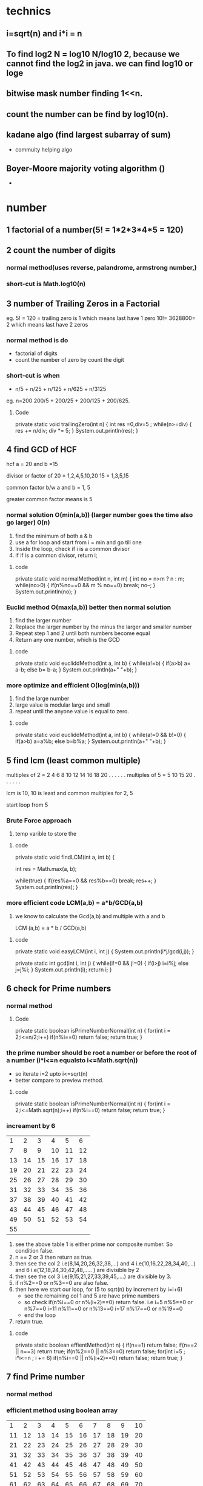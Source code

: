 * technics  
** i=sqrt(n) and i*i = n

** To find log2 N = log10 N/log10 2, because we cannot find the log2 in java. we can find log10 or loge

** bitwise mask number finding 1<<n.

** count the number can be find by log10(n).


** kadane algo (find largest subarray of sum)
   - commuity helping algo 
** Boyer-Moore majority voting algorithm ()
   - 

* number
** 1 factorial of a number(5! = 1*2*3*4*5 = 120)


** 2 count the number of digits
*** normal method(uses reverse, palandrome, armstrong number,) 
*** short-cut is Math.log10(n) 


** 3 number of Trailing Zeros in a Factorial
eg. 5! = 120 = trailing zero is 1 which means last have 1 zero
    10!= 3628800= 2 which means last have 2 zeros
*** normal method is do 
    - factorial of digits
    - count the number of zero by count the digit
*** short-cut is when 
    - n/5 + n/25 + n/125 + n/625 + n/3125
eg. n=200
 200/5 + 200/25 + 200/125 + 200/625.

**** Code
    private static void trailingZero(int n) {
		int res =0,div=5 ;
		while(n>=div)
		{
			res += n/div;
			div *= 5;
		}
		System.out.println(res);
	}
	

** 4 find GCD of HCF
 hcf a = 20 and b =15

divisor or factor of 20 = 1,2,4,5,10,20
                     15 = 1,3,5,15

common factor b/w a and b = 1, 5

greater common factor means is 5

*** normal solution O(min(a,b)) (larger number goes the time also go larger) 0(n)
 1) find the minimum of both a & b
 2) use a for loop and start from i = min and go till one
 3) Inside the loop, check if i is a common divisor
 4) If if is a common divisor, return i;

**** code 
private static void normalMethod(int n, int m) {
		int no = n>m ? n : m;
		while(no>0)
		{
			if(n%no==0 && m % no==0)
				break;
			no--;
		}
		System.out.println(no);
	}



*** Euclid method O(max(a,b)) better then normal solution
    1) find the larger number
    2) Replace the larger number by the minus the larger and smaller number
    3) Repeat step 1 and 2 until both numbers become equal
    4) Return any one number, which is the GCD
**** code
private static void eucliddMethod(int a, int b) 
{
	while(a!=b)
	{
		if(a>b)
			a= a-b;
		else
			b= b-a;
	}
	System.out.println(a+" "+b);
}


*** more optimize and efficient O(log(min(a,b)))
    1) find the large number
    2) large value is modular large and small
    3) repeat until the anyone value is equal to zero.

**** code 
private static void eucliddMethod(int a, int b) 
{
	while(a!=0 && b!=0)
	{
		if(a>b)
		      a=a%b;
		else
		      b=b%a;
	}
	System.out.println(a+" "+b);
}


** 5 find lcm (least common multiple)

multiples of 2 = 2 4 6 8 10 12 14 16 18 20 . . . . . .
multiples of 5 = 5 10 15 20 . . . . . . 

lcm is 10, 10 is least and common multiples for 2, 5

start loop from 5 
*** Brute Force approach
    1) temp varible to store the 

**** code 
private static void findLCM(int a, int b) {
		
		int res = Math.max(a, b);
		
		while(true)
		{
			if(res%a==0 && res%b==0)
				break;
			res++;
		}
			System.out.println(res);
	}
*** more efficient code LCM(a,b) = a*b/GCD(a,b)
    1) we know to calculate the Gcd(a,b) and multiple with a and b
       
       LCM (a,b) = a * b / GCD(a,b)

**** code
private static void easyLCM(int i, int j) {
	System.out.println(i*j/gcd(i,j));
}

private static int gcd(int i, int j) {
	while(i!=0 && j!=0)
	{
		if(i>j)
			i=i%j;
		else
			j=j%i;
	}
	System.out.println(i);
	return i;
}


** 6 check for Prime numbers 
*** normal method

**** Code
private static boolean isPrimeNumberNormal(int n) 
{
	for(int i = 2;i<=n/2;i++)
		if(n%i==0)
			return false;
		return true;
}

*** the prime number should be root a number or before the root of a number (i*i<=n equalsto i<=Math.sqrt(n))
    - so iterate i=2 upto i<=sqrt(n)
    - better compare to preview method.
**** code
private static boolean isPrimeNumberNormal(int n) 
{
	for(int i = 2;i<=Math.sqrt(n);i++)
		if(n%i==0)
			return false;
		return true;
}

*** increament by 6

|----+----+----+----+----+----|
|  1 |  2 |  3 |  4 |  5 |  6 |
|  7 |  8 |  9 | 10 | 11 | 12 |
| 13 | 14 | 15 | 16 | 17 | 18 |
| 19 | 20 | 21 | 22 | 23 | 24 |
| 25 | 26 | 27 | 28 | 29 | 30 |
| 31 | 32 | 33 | 34 | 35 | 36 |
| 37 | 38 | 39 | 40 | 41 | 42 |
| 43 | 44 | 45 | 46 | 47 | 48 |
| 49 | 50 | 51 | 52 | 53 | 54 |
| 55 |    |    |    |    |    |

1) see the above table 1 is either prime nor composite number. So condition false.
2) n == 2 or 3 then return as true.
3) then see the col 2 i.e(8,14,20,26,32,38,...) and 4 i.e(10,16,22,28,34,40,...) and 6 i.e(12,18,24,30,42,48,..... ) are divisible by 2
4) then see the col 3 i.e(9,15,21,27,33,39,45,....) are divisible by 3.
5) if n%2==0 or n%3==0 are also false.
6) then here we start our loop, for (5 to sqrt(n) by increment by i=i+6) 
   - see the remaining col 1 and 5 are have prime numbers
   - so check if(n%i==0 or n%(i+2)==0) return false. 
      i.e i=5  n%5==0 or n%7==0
          i=11 n%11==0 or n%13==0
	  i=17 n%17==0 or n%19==0
   - end the loop
7) return true.

**** code
private static boolean effientMethod(int n) 
{
	if(n==1)
		return false;
	if(n==2 || n==3)
		return true;
	if(n%2==0 || n%3==0)
		return false;
	for(int i=5 ; i*i<=n ; i += 6)
		if(n%i==0 || n%(i+2)==0)
			return false;
	return true;
}


** 7 find Prime number
*** normal method

*** efficient method using boolean array 

|  1 |  2 |  3 |  4 |  5 |  6 |  7 |  8 |  9 | 10 |
| 11 | 12 | 13 | 14 | 15 | 16 | 17 | 18 | 19 | 20 |
| 21 | 22 | 23 | 24 | 25 | 26 | 27 | 28 | 29 | 30 |
| 31 | 32 | 33 | 34 | 35 | 36 | 37 | 38 | 39 | 40 |
| 41 | 42 | 43 | 44 | 45 | 46 | 47 | 48 | 49 | 50 |
| 51 | 52 | 53 | 54 | 55 | 56 | 57 | 58 | 59 | 60 |
| 61 | 62 | 63 | 64 | 65 | 66 | 67 | 68 | 69 | 70 |

**** code
private static void booleanArraymethod(int n) 
{
	boolean[] prime = new boolean[n+1];
	for(int i=2 ; i<=n ;i++)
	{
		if(prime[i] == false)
		{
			for(int j=i*2 ; j<=n ; j=j+i)
			prime[j] = true;
		}
	}
	
	for(int i=2 ;i<=n; i++)
	{
		if(prime[i]==false)
			System.out.println(i);
	}
}


*** more optimiziation method of boolean array is 1st loop from i=2 to i*i <=n or i<= Math.sqrt(n)
n=100
| number | 1st unmarked multiple            |
|--------+----------------------------------|
|      2 | 4 (6,8,10,12,14,16)              |
|      3 | 9 (6 already present)            |
|      5 | 25 (10,15,20 present)            |
|      7 | 49 (14,21,28,35,42 present)      |
|     11 | 121(before 11 number are present |    

so 11 is greater then 100 which means within 10 iteration we find prime numbers
which means sqrt of 100.
**** code 
private static void booleanArraymethod(int n) 
{
	boolean[] prime = new boolean[n+1];
	for(int i=2 ; i*i<=n ;i++) //changes here i*i <=n
	{
		if(prime[i] == false)
		{
			for(int j=i*2 ; j<=n ; j=j+i)
				prime[j] = true;
		}
	}

	for(int i=2 ;i<=n; i++)
	{
		if(prime[i]==false)
			System.out.println(i);
	}
}




** 8 divisor of a number
   n=20 divisor of a number are (1,2,4,5,10,20)
*** brute force Approach
loop from i=2 to n
check divisor or not then print the value.

**** code
private static void logEfficent(int n) 
{
	for(int i=1; i*i<=n ;i++)
	{
		if(n%i==0)
		{
			System.out.print(i+" "+n/i+" ");
		}
	}
}

*** efficient Approach O(sqrt(n))

1) Divisors can be made into pairs
n=40
| a |  b |
|---+----|
| 1 | 40 |
| 2 | 20 |
| 4 | 10 |
| 5 |  8 |
|---+----|

2) First divisor in the pair of divisors will always appear before sqrt(n) 
   a * a <=n or a <= sqrt(n)

3) second divisor can be obtained from the first divisor by using b=n/a
   b=n/a;
4) avoid the same number can print in this case i.e 5 and 25/5. It print as 5 and 5 two times
give a condition for this situation.

**** code
private static void logEfficent(int n) 
{
	for(int i=1; i*i<=n ;i++)
	{
		if(n%i==0)
		{
			System.out.print(i+" ")
			if(i != n/i)
			   System.out.print(n/i+" ");
		}
	}
}

*** print in ascending order
 write two separate loops to print one half and drecrement the another half

**** code
private static void ascendingLogEff(int n) 
{
	int i=1;
	while(i*i<=n)
	{
		if(n%i==0)
			System.out.print(i+" ");
		i++;
	}
	while(i>0)
	{
		if(n%i==0 && n/i != i)
		System.out.print(n/i+" ");
		i--;
	}
}


** 9 Prime factors of a number
*n=40*
 2*2*2*5 = 40

factor or divisor of 40 are 2,4,5,8,10,20
prime number in the factor is 2,5 

use 2*2*2*5 we get 40

*n=27*
factor or divisor of 27 are 3,9
prime number in the factor is 3 

use 3*3*3 we get 27

*do fair of this combinations*
*1st observation*
we are only going to get a single combination of prime factors
eg.

1 * 40 = 40 leave it
2 * 20 = 40 we can writen as 2*2*10 then 2*2*2*5
4 * 10 = 40 we can writen as 2*2*10 then 2*2*2*5
5 *  8 = 40 we can writen as 5*2*4  then 2*2*2*5

we got the observation.

*2nd observation*
we have  if it is prime number
*** it is not efficent for prime number
1) 1st loop for factor and 2nd loop for more than 1 times the number is divisor.
 
**** code
~
private static void simplePrimeFactor(int n) 
{
	int i=2;
	while(n>1) 
	{
		while(n%i==0)
		{
			System.out.print(i+" "+ n/i +"\n");
			n=n/i;
		}
	i++;
	}
}
~

*** used in prime number also
1) we know that the loop to find the prime number is sqrt(n) times
2) then we if (n>1) it much be prime number, so print n.

**** code
~
private static void simplePrimeFactor(int n) {
	int i=2;
	while(i*i<=n) 
	{
		while(n%i==0)
		{
			System.out.print(i+" "+ n/i+"\n");
			n=n/i;
		}
	i++;
	}
	
	// if it is prime number, n will greater then 1
	if(n>1)
		System.out.print(n);
}
~


* TODO [#9][#10][#11] bit Manipulation
  - Bit manipulation
  - Bitwise opertion
** >> (signed rightshift or arithmetic rightshift) fullers are depends on MSD  
5 >> 1
5            - 00000101
1 time shift - 00000010

it become 2

-5 >> 1
normal bits in  5 - 00000101

complement of 5   - 11111010 
2's complement    = 11111010
add one           =        1 +
=============================
                  = 11111011
1's complement or binary of -5 = 11111011 

*-5>>1*
-5      = 11111011
-5 >> 1 = (MSB)1111101 
(MSB) = 1
-5 >> 1 = 11111101

11111101
       1 -
========
11111100
then flip the bits = 00000011 = 3
change to digit = -3 

*ans for -5>>1 = -3*

How to change the -5 bit
1) take 1's compliment 
2) then do the shifting operation (MSD) is important 
3) after shifting result is -1 we get a result.
4) take complement, then we get the result.


** >>> (logical or unsigned rightshift) 0 is used for fillers


** ~ 

n = 2

binary of 2 = 00000010
         -1 =       -1
-----------------------


 


** 1) switch on / off the ith bit
switch on  - OR
switch off - compliment and And
*** switch on (OR)
eg. n = 00100100 i=3th switch on
| position                | 7 | 6 | 5 | 4 | 3 | 2 | 1 | 0 |
| binary number           | 0 | 0 | 1 | 0 | 0 | 1 | 0 | 0 |
| mask                    | 0 | 0 | 0 | 0 | 1 | 0 | 0 | 0 |
| binary no OR mask       | 0 | 0 | 1 | 0 | 1 | 1 | 0 | 0 |

mask is a leftshift a value up to ith time of 1. 
eg, i=3 , mask = 1 << i; // it become 0000 1000
make the bit 0010 0100 OR make. It becomes 0010 1100

**** code
~
void switchON(int n,int m)
{
   int mask = 1 << m;
   System.out.println(n OR m);
}
~


*** Switch off (compliment of mask and do AND operator)
eg. n = 0010 0100 , i=5
| position            | 7 | 6 | 5 | 4 | 3 | 2 | 1 | 0 |
| binary number       | 0 | 0 | 1 | 0 | 0 | 1 | 0 | 0 |
| mask                | 1 | 1 | 0 | 1 | 1 | 1 | 1 | 1 |
| binary no. AND mask | 0 | 0 | 0 | 0 | 0 | 1 | 0 | 0 |

Here the mask is ~(compliment of mask 1 << i) 


**** CODE
~
VOID SWITCHON(INT N,INT M)
{
   INT MASK = 1 << M;
   SYSTEM.OUT.PRINTLN(N OR M);
}
~


*** Toggle (flipping the bit)

n = 0010 0100, i= 5
| position                 | 7 | 6 | 5 | 4 | 3 | 2 | 1 | 0 |
| binary number            | 0 | 0 | 1 | 0 | 0 | 1 | 0 | 0 |
| mask                     | 0 | 0 | 1 | 0 | 0 | 0 | 0 | 0 |
| binary no. ^(EX-OR) mask | 0 | 0 | 0 | 0 | 0 | 1 | 0 | 0 |

mask is i =5, so 1 << i;
n ^ mask;

**** code
~
void Toggle(int n,int m)
{
   int mask = 1 << m;
   System.out.println(n EX-OR^ m);
}
~
*** check ON or OFF operation (given ith number is on / off with the given n)

n = 0010 0100, i= 5
| position           | 7 | 6 | 5 | 4 | 3 | 2 | 1 | 0 |
| binary number      | 0 | 0 | 1 | 0 | 0 | 1 | 0 | 0 |
| mask               | 0 | 0 | 1 | 0 | 0 | 0 | 0 | 0 |
| binary no. &  mask | 0 | 0 | 1 | 0 | 0 | 0 | 0 | 0 |

mask is i =5, so 1 << i;
n & mask;

**** code
~
void Toggle(int n,int m)
{
   int mask = 1 << m;
   if((n&mask)==0)
     System.out.println("OFF");
   else
    System.out.println("ON");
}
~


** 2) position of Right Most set bit 
n= 10 => 0000 1010 
set bit means value is 1.

| n   | 0 | 0 | 0 | 0 | 1 | 0 | 1 | 0 |
| pos | 8 | 7 | 6 | 5 | 4 | 3 | 2 | 1 |

2 is the right most set bit, which means 2nd position first set bit is present.
so answer is 2.

*** brute force approch 0(logn)
1) n is assign as String.
2) loop from last-1 to 0
   1) if(charAt(i) == '1')
      return i+1;

**** code


*** using mask 0(log n)
shift the 1 one by one until we get the set bit in given number.


**** code
~
private static void firstSetBit(int n) 
{
	int m = 1, pos =1;
	if(n==0)
		System.out.println(0);
	while((n & m) == 0)
	{
		m = m<<1;
		pos++;
	}
	System.out.println(pos);
}
~

*** optimize code 0(1)
find the mask set is the task
*Algorithm *
1) given a value of n, create a mask (i.e m = (n & (n-1)))
| n               | 0 | 0 | 1 | 0 | 1 | 0 | 0 | 0 |
| n-1             | 0 | 0 | 1 | 0 | 0 | 1 | 1 | 1 |
| mask= n & (n-1) | 0 | 0 | 1 | 0 | 0 | 0 | 0 | 0 |
*we can trap the sit bit*

2) perform XOR(^) between n and m and reassign it to n.

n = 40

| n        | 0 | 0 | 1 | 0 | 1 | 0 | 0 | 0 |
| mask     | 0 | 0 | 1 | 0 | 0 | 0 | 0 | 0 |
| n ^ mask | 0 | 0 | 0 | 0 | 1 | 0 | 0 | 0 |

3) The updated value of n will have only one bit set, which will be the right most set bit.
(n^mask) is the value. But we need position.

4) formula pos = log10 (n^mask)/ log10 2, we give the position.

**** code
~
private static void maskFindAlgo(int n) {
	// find mask value
	int mask = n & (n-1);
	System.out.println(mask);
	System.out.println(n ^ mask);// here we got int value of 1000

	/*change the value to position*/
	System.out.println((int)(Math.log10(n^mask)/ Math.log10(2))+1);
		
	}
~


** 3) count set bits in a numbers
   n=43
binary n = 0 0 1 0 1 0 1 0
count 
*** brute force approach in string 0(logN)

*** kernighan's Algorithm loop 0(logN)

1) n AND n-1, we can get the right most set bit becomes unset

| n       | 0 | 0 | 1 | 0 | 1 | 0 | 1 | 0 |
| n-1     | 0 | 0 | 1 | 0 | 1 | 0 | 0 | 1 |
| n & n-1 | 0 | 0 | 1 | 0 | 1 | 0 | 0 | 0 |

2) All the bits to the left remains unchanged. After changes(2nd) position 
3) All the bits to the right becomes zero(0) . Before changes(2nd) position

| n =42          | 0 | 0 | 1 | 0 | 1 | 0 | 1 | 0 | 1 |
| n-1=41         | 0 | 0 | 1 | 0 | 1 | 0 | 0 | 1 |   |
|----------------+---+---+---+---+---+---+---+---+---|
| n =  n^n-1=40  | 0 | 0 | 1 | 0 | 1 | 0 | 0 | 0 | 1 |
| n-1 =39        | 0 | 0 | 1 | 0 | 0 | 1 | 1 | 1 |   |
|----------------+---+---+---+---+---+---+---+---+---|
| n = n^n-1 = 32 | 0 | 0 | 1 | 0 | 0 | 0 | 0 | 0 | 1 |
| n-1 =31        | 0 | 0 | 0 | 1 | 1 | 1 | 1 | 1 |   |
|----------------+---+---+---+---+---+---+---+---+---|
| n= n^n-1       | 0 | 0 | 0 | 0 | 0 | 0 | 0 | 0 |   |

stop if n=0 and count =3;
 
**** code
~
private static void countNoSetBit(int n) 
{
	int c=0;
	while(n!=0)
	{
		n &= n-1;
		c++;
	}
	System.out.println(c);
}
~


** 4) a number is a power of 2

|-----+---------------+-------------|
|   N | Exponent form | Binary form |
|-----+---------------+-------------|
|   1 |           2^0 | 0000 0001   |
|   2 |           2^1 | 0000 0010   |
|   4 |           2^2 | 0000 0100   |
|   8 |           2^3 | 0000 1000   |
|  16 |           2^4 | 0001 0000   |
|  32 |           2^5 | 0010 0000   |
|  64 |           2^6 | 0100 0000   |
| 128 |           2^7 | 1000 0000   |
|-----+---------------+-------------|

(n & (n-1))==0 is true.


** 5) Lonely Integer 
Given an array of integer, where all elements but one occur twice. Find the unique element.

example :
a = [1,2,3,4,3,2,1]
the unique is 4.

*** brute force O(N logN) 
1) sort the array
2) then the near value is not equal to value+1 then print and break, upto n-2
3) if loop is end then print n-1.

**** code
~
private static void lonelyInteger(int[] arr) 
{
	Arrays.sort(arr);
	System.out.println(Arrays.toString(arr));
	int i=0,n=arr.length;
	while(i<n-1)
	{
		if(arr[i] != arr[i+1])
		{
			System.out.println(arr[i]);
			return;
		}
		i +=2;
	}
	System.out.println(arr[i-1]);
}
~

*** using set

*** using EX-OR operator all number of the array the one unique number can be find 
xor between two number is 0(zero)

eg. 4^4^5 = 5

**** code 
~
private static void exorOperatorMethod(int[] arr) {
	int temp = arr[0];
	for(int i = 1 ; i<arr.length ; i++)
	{
		temp ^= arr[i]; 
	}
	System.out.println(temp);
}
~



** 6) length of the longest consecutive 1's in the binary representation of number
*n =101*
                        7 6 5 4 3 2 1 0
binary representation - 0 1 1 0 0 1 0 1
consective 1's are 2, because position 6,5 are consecutive.

*n=73*
                        7 6 5 4 3 2 1 0
binary representation - 0 1 0 0 1 0 0 1
consective 1's are 0, because of no consective 1's are their.


1) check n & n<<1  
if we perform n&(n<<1) and if the there was any consecutive 1's, then we will get a non zero number.

*n=101*
| n=101    | 0 | 1 | 1 | 0 | 0 | 1 | 0 | 1 |
| n<<1     | 1 | 1 | 0 | 0 | 1 | 0 | 1 | 0 |
| n & n<<1 | 0 | 1 | 0 | 0 | 0 | 0 | 0 | 0 |

n & n<<1 is not equal to zero

*n=73*
| n=73     | 0 | 1 | 0 | 0 | 1 | 0 | 0 | 1 |
| n<<1     | 1 | 0 | 0 | 1 | 0 | 0 | 1 | 0 |
| n & n<<1 | 0 | 0 | 0 | 0 | 0 | 0 | 0 | 0 |

n & n<<1 become zero.

2) update and loop upto n=0;

eg.
| n=110    | 0 | 1 | 1 | 0 | 0 | 1 | 0 | 1 |
| n<<1     | 1 | 1 | 0 | 0 | 1 | 0 | 1 | 0 |
| n & n<<1 | 0 | 1 | 0 | 0 | 0 | 0 | 0 | 0 |

*** code
~
private static void isConsective(int n) {
	int count=0;
	while(n!=0)
	{
		n=n & (n<<1);
		count++;
	}
	System.out.println(count);
}
~


** 7) swap all even and odd bits 
n =181
              7 6 5 4 3 2 1 0
binary of n = 1 0 1 1 0 1 0 1

*separate the bits*
           8 7 6 5 4 3 2 1
odd bit  = 1   1   0   0
even bit =   0   1   1   1

*swap the bits*
           8 7 6 5 4 3 2 1
odd bit  = 0   1   1   1
even bit =   1   1   0   0

*merge these bits*

new n = 01111010
n= 122


*** steps to imp 
1) separate the odd bit
   - can be done by n & 1010 1010 or (n & 0x AAAA AAAA) i.e 0xAAAAAAAAA is a hexa-decimel of 10101010
2) separate the even bit
   - can be done by n & 0101 0101 or (n & 0x5555 5555) i e 0x55555555 is the hexadecimal of 01010101
3) merge the odd and even bit by OR operator
   -  n & 0xAAAAAAAA OR n & 0x55555555.

**** code
~
int oddOrEven(n)
{
   return ((n & 0xAAAAAAAA) | (n & )x55555555));
}
~


** 8) count the number of trailing zero in a binary
we use the same logic of position of rigit most set bit qus(2)



** DONE 9) Reversing bits of an 32 bit integer variable

32 bit = 00000000 00000000 00000000 00000000

take the value of 8 bit two pointers
l = 1 and 1 <<l
f =   and f >> 1

res                      n=1
7 6 5 4 3 2 1 0          7 6 5 4 3 2 1 0   
0 0 0 0 0 0 0 0          0 0 0 0 0 0 0 1

1) shift the last bit to first pos
           7 6 5 4 3 2 1 0            
n        = 0 0 0 0 0 0 0 1
1<<f     = 1 0 0 0 0 0 0 0  
n & 1<<f = 0 0 0 0 0 0 0 0

2) shift the first pos to last pos
           7 6 5 4 3 2 1 0
n        = 0 0 0 0 0 0 0 1
1<<l     = 0 0 0 0 0 0 0 1
n & 1<<l = 0 0 0 0 0 0 0 1

n & 1<<l is not zero so res += 1<<f;
      7 6 5 4 3 2 1 0
res = 1 0 0 0 0 0 0 0 

  
*** code 
~
public static void main(String[] args) 
{
	int n=1,f=31,l=0,res=0;
	System.out.println(Integer.toBinaryString(n));
	while(f>l) 
	{			
		if((n & (1<<f)) !=0) 
		{	
			res+=f;
		}
		if((n & 1<<l) !=0 ) 
		{			
			res +=(1<<f);
		}
		System.out.println(res+" "+(1<<f)+" "+(1<<l));
		f--;
		l++;
	}
}
~


** TODO  10) N-th palindromic binary representation
Note :
1) Consider the first number whose binary representation is palondromw as 1 instead of 0
      in binary 1 is palindrome so
2) Don't consider the leading the leading zeros, while considering the binary representation
   010 -
   
*Observation*
Don't consider any binary representation which has trailing and leading zeros, i.e the binary representation should start and end with one.

|  do | don't |
|   1 |   010 |
|  11 |       |
| 101 |       |

|------+---------------+--------+----------------+--------------------------------------|
| n-th | Binary number | Length | Combintaion    |                                      |
|------+---------------+--------+----------------+--------------------------------------|
|    1 | 1             |      1 | aa          1  | 2^0                                  |
|------+---------------+--------+----------------+--------------------------------------|
|    2 | 11            |      2 | aba         1  | 2^0 b is the 1 combination           |
|------+---------------+--------+----------------+--------------------------------------|
|    3 | 101           |      3 | a-b-a       2  | 2^1 2 COMBINATIONS 1 BIT CAN CHANGE  |
|    4 | 111           |      3 |                | - 0 or 1 is said to be 2 combination |
|      |               |        |                |                                      |
|------+---------------+--------+----------------+--------------------------------------|
|    5 | 1001          |      4 | a-bb-a      2  | 2^1                                  |
|    6 | 1111          |      4 |                | - 0 or 1 is said to be 2 combination |
|      |               |        |                | - b are the 1 bit can change         |
|------+---------------+--------+----------------+--------------------------------------|
|    7 | 10001         |      5 | a-bcb-a     4  | 2^2 2 combination 2 bit can change   |
|    8 | 10101         |      5 |                | - 0 or 1 is said to be 2 combination |
|    9 | 11011         |      5 |                | - bc are the 2 bit can change        |
|   10 | 11111         |      5 |                |                                      |
|------+---------------+--------+----------------+--------------------------------------|
|   11 | 100001        |      6 | a-bccb-a    4  | 2^2                                  |
|   12 | 101101        |      6 |                | - 0 or 1 is said to be 2 combination |
|   13 | 110011        |      6 |                | - bc are the 2 bit can change        |
|   14 | 111111        |      6 |                |                                      |
|------+---------------+--------+----------------+--------------------------------------|
|   15 | 100 0 001     |      7 | a-bcdcb-a   8  | 2^3 2 combination 3 bit can change   |
|   16 | 100 1 001     |        |                | - 0 or 1 is said to be 2 combination |
|   17 | 101 0 101     |        |                | - bcd are the 3 bit can change       |
|   18 | 101 1 101     |        |                |                                      |
|   19 | 110 0 011     |        |                |                                      |
|   20 | 110 1 011     |        |                |                                      |
|   21 | 111 0 111     |        |                |                                      |
|   22 | 111 1 111     |        |                |                                      |
|------+---------------+--------+----------------+--------------------------------------|
|   23 | 1000 0001     |      8 | a-bcddcb-a   8 |                                      |
|   24 | 1001 1001     |        |                | - 0 or 1 is said to be 2 combination |
|   25 | 1011 1101     |        |                | - bcd are the 3 bit can change       |
|   26 | 1010 0101     |        |                |                                      |
|   27 | 1100 0011     |        |                |                                      |
|   28 | 1101 1011     |        |                |                                      |
|   29 | 1110 0111     |        |                |                                      |
|   30 | 1111 1111     |        |                |                                      |
|------+---------------+--------+----------------+--------------------------------------|

palindromic binary representation 
*Lets take 7*
look the *bcd column* on the table. It is a binary represetation of 0,1,2,3,4,5,6,7. 

|-----------|
| a bcd cba |
|-----------|
| 1 000 001 |
| 1 001 001 |
| 1 010 101 |
| 1 011 101 |
| 1 100 011 |
| 1 101 011 |
| 1 110 111 |
| 1 111 111 |
|-----------|

how to solve this 
n =21

first find the length of the n in binary form. l =7 
21 = 


** TODO 11) maximum and value of array 


* recursion
** basic 
a function calling itself

eg. 
void fun()
{
  .
  .
  .
  .
  fun();
}

stack segment is has store the fun(). Infinitily recursion is run, it become StackOverflowError and end the program
stack can auto-scrink and auto-extends.
program for stackOverFlowError:

class Main{

static void fun(int n)
{
  system.out.println(n);
  fun(n-1);
}

public static void main(String arg[])
{
   fun(3); //calling fun
}

}
------------------------------------------------
Output :
3 
2
1
0
-1
2
.
.
.
.
.
.
Exception stackOverFlowError
-------------------------------------------------

*To avoid stackOverFlowError, we want to terminate the program by return at a base condition*

// if n==0 is a base condition and return from the method.

Program :

class Main
{
static void fun(int n)
{
  if(n==0)
     return ;
  system.out.println(n);
  fun(n-1);
}

public static void main(String arg[])
{
   fun(3); //calling fun
}

}

Output :
3
2
1

Diagram of stack segment

1) call the stack start the main function.

| 1111111111111111111111111111111 |                  
|                                 |
|                                 |
|                                 |
|                                 |
|                                 |
|                                 |
|                                 |
|                                 |
|                                 |
| 2222222222222222222222222222222 |
| 2                             2 |
| 2            main()           2 |
| 2                             2 |
| 2222222222222222222222222222222 |
| 1111111111111111111111111111111 |

2) the fun is fetch on stack segment

| 1111111111111111111111111111111 |
|                                 |
|                                 |
|                                 |
|                                 |
|                                 |
| 2222222222222222222222222222222 |
| 2                             2 |
| 2           fun(3)            2 |
| 2                             2 |
| 2222222222222222222222222222222 |
|                                 |
| 2222222222222222222222222222222 |
| 2                             2 |
| 2           main()            2 |
| 2                             2 |
| 2222222222222222222222222222222 |
| 1111111111111111111111111111111 |

3) one by one the stack full by call the function of itself

| 1111111111111111111111111111111 |
| 2222222222222222222222222222222 |
| 2                             2 |
| 2          fun(0)contion      2 |----------> condition satisifies then the return and pop from the stack segment
| 2                             2 |
| 2222222222222222222222222222222 |
|                                 |
| 2222222222222222222222222222222 |
| 2                             2 |
| 2           fun(1)            2 |
| 2                             2 |
| 2222222222222222222222222222222 |
|                                 |
| 2222222222222222222222222222222 |
| 2                             2 |
| 2            fun(2)           2 |
| 2                             2 |
| 2222222222222222222222222222222 |
|                                 |
| 2222222222222222222222222222222 |
| 2                             2 |
| 2           fun(3)            2 |
| 2                             2 |
| 2222222222222222222222222222222 |
|                                 |
| 2222222222222222222222222222222 |
| 2                             2 |
| 2           main()            2 |
| 2                             2 |
| 2222222222222222222222222222222 |
| 1111111111111111111111111111111 |

4) the condition condition pop one by one downwards upto start.

*Application of Recursion*
1) Dynamic programming
2) Tree traversal
3) Divide and conquer Algorithms(binary search, merge sort, quick sort)


** print 1st N natural number (magic of recursion)

*** code
private static void forwardprint(int i) 
{
	if(i<1)
		return;
	forwardprint(i-1);
	System.out.print(i+" ");	
}

*** explaination 
after we do n to 0 but the result is store in forward 1 2 3 4 . . . . .

*After the function return then one by one execute the remaining code and go to preview fun*

function go first from 10 9 8 7 6 5 4 3 2 1. when fun(0) the next funtion is if condition satisified.

pop the fun(0), move to preview fun(1) and excute the system.out.print(n); => 1 
pop the fun(1), move to preview fun(2) and excute the system.out.print(n); => 2
pop the fun(2), move to preview fun(3) and excute the system.out.print(n); => 3  
pop the fun(3), move to preview fun(4) and excute the system.out.print(n); => 4 
pop the fun(4), move to preview fun(5) and excute the system.out.print(n); => 5 
pop the fun(5), move to preview fun(6) and excute the system.out.print(n); => 6
                         :
			 :
			 :
pop the fun(9), move to preview fun(1) and excute the system.out.print(n); => 10 
pop the fun(10), move to the main function.


** find factorial of a number using recursion  
5! = 5*4*3*2*1 =120

n! =n * (n-1)! 
5! = 5 * (5-1)! => n=4 in next function
4! = 4 * (4-1)! => n=3 in next function
3! = 3 * (3-1)! => n=2 in next function
2! = 2 * (2-1)! => n=1 in next function
1! = return 1;



*** stack seqment
push the function 
n=3
|----------+-----------+-----------+----------|
| main()   | 3*fact(2) | 2*fact(1) | return 1 |
|----------+-----------+-----------+----------|
| main()   | 3*fact(2) | 2*1       | pop (1)  |
|----------+-----------+-----------+----------|
| main()   | 3* 2      | pop (2)   | pop      |
|----------+-----------+-----------+----------|
| main() 6 | pop(6)    | pop       | pop      |
|----------+-----------+-----------+----------|

**** code


** Fibonacci series using recursion

Three rules of recursion
1) Can it be broken down to smaller problem
2) Are the result dependent on each other
3) Does it have a *base condition*

1 1 2 3 5 8 13 21 . . . . . . . .


dependecy is dependents of pre term and 

recursion relationship:

fibo(n) = fibo(n-1) + fibo(n-2)
eg
n=6 so = (5+4+3+2+1) + (4+3+2+1)
it can be recursion tree
*** Recursion tree
1) N=5 , tree top 5
                 5
2) move from left to right, which means fibo(n-1) then fibo(n-2)
             1)      5 (3+2)
             11)/ 3      \ 12) 2
     2)   fibo(4) (2+1)    fib(3) (1+1)
        2 7)/ \ 8) 1     1 9)  /  \ 10) 1
 3)   fibo(3)   fibo(2)  fibo(2)  fibo(1)
    5) 1 /  \ 6) 1
4)  fibo(2)  fibo(1)

**** code
~
static intfib(int n)
{
   if(n==1 || n==2)
     return 1;
  return fib(n-1)+fib(n-2);
}
~


** count the number of digits
n=12345

        12345 5
	  |   +
	1234  1  4
	  |   +
	 123  1  3
          |   +
	 12   1  2
	  |   +
	  1   1  1   
	  |   +
	  0   0 

*** code 
int count(int n)
{
   if(n==0)
     return 0;
   return count(n/10)+1;
}


** find the sum of digits of a number using recursion.
n=5351.
1) output is depands on preview one
   535 + 1
   53 +5+1
   5 + 3 + 5 + 1
   0 + 5 + 3 + 5+ 1

2) base condition is n != 0

*** code
~
private static int sum(int i) {
	if(i<=0)
		return 0;
		System.out.println(i);
	return sum(i/10)+ (i%10);	
}
~


** reverse a string using recursion
   0123
s="abcd"

r="" => string is an immutable.

concatate the d c b a in string r by int i

*** code
~
private static String reverseString(String string,String rev,int i) {
	if(i==0)
		return rev;
	System.out.println(rev);
	return reverseString(string,rev+string.charAt(i-1),i-1);
}
~


** if a string is palindrome using recursion
*** using above method revese a string  
**** code
~
public static void main(String[] args) {
	String s1= "malayalam",s="";
	s=reverseString(s1,s,s1.length());	
	System.out.println(s);
	if(s1.equals(s))
		System.out.println("palindrome");
	else
		System.out.println("not");	
}

private static String reverseString(String string,String rev,int i) {
	if(i==0)
		return rev;
	System.out.println(rev);
	return reverseString(string,rev+string.charAt(i-1),i-1);
}
~

*** using two pointer recursion
**** code
~
private static boolean isPal(String s1, int start,int end) 
{	
	if(s1.charAt(start) != s1.charAt(end))
	       return false;
	if(start >= end)
		return true;
	return isPal(s1,start+1,end-1);
}

~


** sum of all elements in an Array
*** code
~
private static int sumArray(int[] a,int start) {
	if(start ==a.length)
		return 0;   // return value;
	return sumArray(a, start+1)+a[start];
}
~


** solution of josephus problem using recursion
eg. 7 person and 3rd person is dead

| pos      | Array n=7       | formula (jos(N-1,k)+k)%N |
|----------+-----------------+--------------------------|
| (N,k)    | 0 1  2  3 4 5 6 |                          |
| jos(7,3) | a b +c+ d e f g | (0+3)%N = 3              |
| jos(6,3) | d e +f+ g a b   | (1+3)%N = 4              |
| jos(5,3) | g a +b+ d e     | (2+3)%N = 5              |
| jos(4,3) | d e +g+ a       | (3+3)%N = 6              |
| jos(3,3) | a d +e+         | (4+3)%N = 0              |
| jos(2,3) | +a+ d           | (5+3)%N = 1              |
| jos(1,3) | d               | (6+3)%N = 2              |
|----------+-----------------+--------------------------|

*** make this formula 
1) take pos 7 and pos 6
       0 1  2  3 4 5 6 
       a b +c+ d e f g
       d e  f  g a b

*here the pos 6 and pos* 
 | letter | pos 6 | pos 7 |
 | d      |     0 |     3 |
 | e      |     1 |     4 |
 | f      |     2 |     5 |
 | g      |     3 |     6 |
 | a      |     4 |     0 |
 | b      |     5 |     1 |
 | c      |       |     2 |

from pos 7 to pos 6 we equalate

0 + 3 = 3
1 + 3 = 4
2 + 3 = 5
3 + 3 = 6
here we can 3(k) 
4 + 3 = 7 ...... so equate to 0 
7 % 7 = 0 ......it why we use % 7(N)

*now we got*
(0 + 3) % 7 = 3
(1 + 3) % 7 = 4
(2 + 3) % 7 = 5
(3 + 3) % 7 = 6
(4 + 3) % 7 = 1
(5 + 3) % 7 = 2
(6 + 3) ..... we cannot do so (jos(n-1),k)+k)%n

*At last*
n=7 
((n-1 , k) +k)% n
((7-1 , 3) +3)% 7 
((6-1 , 3) +3)% 6
((5-1 , 3) +3)% 5
((4-1 , 3) +3)% 4
        :
	:
    if(n==1)
        return 0;

**** code
~
private static int jos(int n, int k) {
	if(n==1)
		return 0;
	return (jos(n-1,k)+k)%n;
}
~


** Generate all balanced parentheses using recursion
n= 2
 ()()
 (())
create a char array of size n*2 

take  i=0 , o=0 and c = 0 
   o - opening bracket
   c - closing bracket

*two conditions*
1) o < n
   i+1 , o+1
2) c < o
   i+1 , c+1

*** code
~
public static void main(String[] args) 
{
	int n=3;
	char ar[]= new char[n*2];
	balpare(ar,n,0,0,0);
}

private static void balpare(char[] ar, int n, int i, int o, int c) {
	if(i==ar.length)
	{
		System.out.println(ar);
		return;
	}
	
	if(o<n)
	{
		ar[i]='(';
		balpare(ar, n, i+1, o+1, c);
	}

	if(c<o)
	{
		ar[i]=')';
		balpare(ar, n, i+1, o, c+1);
	}
}
~


** Subsequence of a given string 
*subsequence*
     Subsequence of a given sequence is a sequence that can be derived 
from the given sequence by deleting some or no elements without changing tha order of the remaining elements.
eg. abc 
 subsequence abc, bc, ac,ab, a, c, b, "empty";

*No of subsequence are 2^n*

n = 3
2^3 = 8 = "",a, b, c, ab, ac, bc, abc,

*** can it be solved recursively?
1) can it be broken down into smaller problem ?
| string s | ans                            |
|----------+--------------------------------|
| c        | c  -> c, _                     |
| bc       | bc -> c, _, bc, b              |
| abc      | abc -> c, _, bc, b,ac,a,abc,ab |
|----------+---- ----------------------------|
2) Are the solution of the problem dependent on each other ?
3) Is there a base condition.

 

**


** Print all the Permutation of a string using Recursion





* Binary search
** span of an array
 span = max value of array - min value of array;
*** code
private static int span(int[] a) 
{
	int min=a[0],max=a[0];
	for(int i=1;i<a.length;i++)
	{
		if(min>a[i])
		        min=a[i];
		if(max<a[i])
			max=a[i];
	}
	System.out.println(min+" "+max);
	return max-min;
}


** second largest element in an array
*** code
private static void secondLargest(int[] a) 
{
	int sec=a[0],max=a[0];
	for(int i=1;i<a.length;i++)
	{
		if(max<a[i])
		{
			sec=max;
			max=a[i];
		}
		else if(sec<a[i])
			sec=a[i];
		
	}
	System.out.println(sec+" "+max);
}


** find ceil and floor of an number in a searched array
 a = {19,23,56,61,72,88,92};
ceil(68) = 72
 - because 68 is not in that array. It between 61 to 72.
floor(68) = 61 and ceil(68) = 72.

*** 

**** code
~
	private static void ceilAndFloorNumberInSortedArray() 
{	
	int a[]= {19,23,56,61,72,88,92};
	int find=100,l=0,h=a.length;
	int ceil=0,floor=0;
	boolean b=true;
// to check the value greater or lesser the given value
	if(a[0]>= find)
	{
		ceil=floor=a[0];
		b=false;
	}
	else if(a[h-1] <= find)
	{
		ceil=floor=a[h-1];
		b=false;
	}
// binary search for value
while(h>=l && b==true)
{
	System.out.println(l+" "+h);
	int m = (h+l)/2;
	if(a[m]==find)
	{
		ceil = floor = a[m];
		b=false;
	}
	else if(a[m]> find)
		h=m-1;
	else
		l=m+1;
}
	if(ceil==0)
	{
		ceil =a[h];
		floor =a[l];
	}
	System.out.println(l+" "+h+" "+ceil+" "+floor);
}
~


** search an element in Bitonic Array 
*Bitonic array are an Array that values are increase at certain index the value are decrease*
eg. 1 3 5 6 8 10 9 7 6.

after value 10 the value start decrease.
10 is bitonic element and 5 index is the bitonic point.

*** explaination 
    eg. 1 3 5 6 8 10 9 7 6.
    1) find the point where the array can be split (bitonic point)
       - do a binary search to find bitonic search
       - condtion from l =0 , h=lenght and m = (l+h)/2
       - if( a[m] > a[m-1] && a[m] < a[m+1] then return m; -> m is mid point or bitonic search
    2) Check if the element is at the bitonic point. If yes return the Bitonic point
       if(key == a[m]) ascending binary search and descending binary search

    3) Otherwise perform the binary search on left and right side of the Bitonic point using binary search.
       
**** code 
~
public static void main(String[] args) {
	int b[] = {1,2,6,7,10,14,11,9,8,4,3};
//	int b[] = {55,32,23,21,12,11,13,15,24,35,65};
	int key =14;
	// find bitonic index
	int bitonic =findBitonic(b);
	System.out.println(bitonic);
	if(b[bitonic]==key)
		System.out.println("true");
	else
	{
		if(b[bitonic]>b[bitonic-1])
		{
			if(ascendingBinarySearch(b,0,bitonic-1,key) |descendingBinarySearch(b,bitonic+1,b.length-1,key))
				System.out.println("true");
			else
				System.out.println("false");
		}
		else
		{
			if(descendingBinarySearch(b,0,bitonic-1,key) | ascendingBinarySearch(b,bitonic+1,b.length-1,key)) System.out.println("true");
			else System.out.println("false");
		}
	}
}

private static boolean descendingBinarySearch(int[] b, int l, int h,int key) {
	while(l<=h)
	{
		int m=(l+h)/2;
		if(b[m]==key)
			return true;
		if(key>m)
			l=m+1;
		else
			h=m-1;
	}
	return false;
}

private static boolean ascendingBinarySearch(int[] b, int l,int h, int key) {
		
	while(l<=h)
	{
		int m=(l+h)/2;
		if(b[m]==key)
			return true;
		if(key>m)
			l=m+1;
		else
			h=m-1;
	}
	return false;
}

private static int findBitonic(int[] a) {
	int l=0,h=a.length-1;
	while(l<=h)
	{
		int m=(l+h)/2;
		if(a[m] > a[m-1] && a[m]> a[m+1] || a[m] < a[m-1] && a[m] < a[m+1])
			return m;
		else if(a[m]> a[m-1] && a[m] < a[m+1])
			l=m+1;
		else
			h=m-1;
	}
	
	return -1;
}
~


** count of smaller or equal element in an sorted array
case 1: no duplicates 
a = 2,6,12,18,21,26,33,42
k=26;
count = 6
by using binary search and return n+1;

case 2: duplicates exists
a = 2,6,12,18,21,26,26,26
k=26
count = 6 but we need 8 because of duplicates.

case 3: k does not exist 
a = 2,6,12,18,21,26,33,42
k=25


*** solutions is used to check binary search and cound the number of duplicates 

**** code
~
public static void main(String[] args) {
	int b[]= {2,6,12,18,21,24,26,26,26,26,33,42},find=25;
	System.out.println(countSearch(b,find));
}

private static int countSearch(int[] b, int find) {
	int l=0,h=b.length-1,m = 0;
	while(l<=h)
	{
		 m = (l+h)/2;
		if(b[m]== find)
		{
			break;
		}
		else if(b[m] > find)
			h=m-1;
		else
			l=l+1;
	}
	
	if(b[m]!=find) // element is not present
		return m+1;

	while(m<b.length-1) // if the element is present and dulplicates are available
	{
		if(b[m+1]!=find)
			return m;
		m++;
	}
	return -1;
}
~


** Find the first and last position of an element in a sorted array 
Input : a[]={5,7,7,8,8,10} target = 8
Output: 3,4


Input : a[]={5,7,7,8,8,10} target = 6
output: [-1,-1]

*** explaination
1) find the number if found
   1) again binary search find pos ()
2) else return new int[] {-1,-1}

**** code
~
public static void main(String[] args) {
	int a[]={5,7,7,8,10}, target = 6;
	int b[]= findFirstAndLast(a,target);
	System.out.println(Arrays.toString(b));
}

private static int[] findFirstAndLast(int[] a, int target) {
	int l=0,h=a.length-1;
	while(l<=h)
	{
		int m = (l+h)/2;
		if(a[m]==target)
			return firstAndLast(a,m,target);
		else if(m > target)
			h= m-1;
		else
			l= m+1;
	}
	return new int[]{-1,-1};
}

private static int[] firstAndLast(int[] a, int m,int target) {
	int l1=0,h1=m-1,l2=m+1,h2=a.length-1,m1=m,m2=m;
	while(l1<=h1 && a[m1-1]==target)
	{
		m1 = (l1+h1)/2;
		if(a[m1]==target)
			break;
		else if(m1 > target)
			h1= m1-1;
		else
			l1= m1+1;
	}
		
	while(l2<=h2&& a[m+1]==target)
	{
		 m2 = (l2+h2)/2;
		if(a[m2]==target)
			break;
		else if(m2 > target)
			h2= m2-1;
		else
			l2= m2+1;
	}
	return new int[] {m1,m2};
}
~


** search in rotated sorted Array

input : a[]={4,5,6,7,0,1,2} , target = 0,
output: 4

*** explaination binary search (pos) inside use to find between the values  
binary search arr first

   4 5 6 7 0 1 2   target =5

   1) if(a[m] == target)
       return pos;
   2) else if(a[m] > target)
      {
            if(a[l]=<target && a[m] > target) // this condition false target occurs in left side
	        h= m-1;
	    else // this condition occurs on right side
	        l= m+1;
      }
   3) else
      {
            if(a[m]<target && a[h]>=target)
	        l=m+1;
	    else
                h=m-1;
      }

**** code
~
private static int rotatation(int[] a, int target) 
{
	int l=0,h=a.length-1;
	while(l<=h)
	{
		int m= (l+h)/2;
		if(a[m]==target)
			return m;
		else if(a[m]>target)
		{
			if(a[l]<=target && a[m]>target)
				h=m-1;
			else
				l=m+1;
		}
		else
		{
     		        if(a[h]>=target && a[m]<target)
				l=m+1;
		        else
				h=m-1;
		}
	}
	return -1;
}
~


** wood cutting program 
*** explain
 given an array and target of minimum no. of wood to cut
 eg. a[]={20,15,10,17} target =7
     a[] = {20,15,10,17} target =8 condition is l=m

1) find the maximum value of array and assign are as high
2) binary search low = 0, high=max(a)
    int m =(low+high)/2;
    wc = add(a,m)   // add the wood to be cut
   1) if(low==m || wc == target)
   2) else (low < target)
        h=m;
   3) else l=m;
3) add(a,m)
    for(0,a.le)
      if(a[i]>m)
         sum += a[i]-m;
  return sum;

**** code
~
public static void main(String[] args) 
{
	int a[]= {20,15,10,17},target=7;
	int b =woodcutting(a,target);
	System.out.println(b);
}

private static int woodcutting(int[] a, int target) 
{
	//find max of array
	int l=0,h=a[0];
	for(int i=1;i<a.length;i++)
	{
		if(a[i]>h)
			h=a[i];
	}
	System.out.println(h);
	while(true)
	{
		int m=(l+h)/2;
		int wc = addArray(a,m);
		if(wc == target || l == m)
			return m;
		else if(m > wc)
			h=m;
		else
		        l=m;
		System.out.println(l+" "+m+" "+h);
	}
}

private static int addArray(int[] a, int m) 
{
	int sum=0;
	for(int i=0;i<a.length;i++)
		if(a[i] > m) // important condition, otherwise it add negative value
			sum+=a[i]-m;
	System.out.println("sum"+sum);
	return sum;
}
~


** Find the median of two sorted arrays
*Median* 
total number of elements div 2

median = total number of elements / 2

Case 1: odd number
     0 1 2 3 4 5  6  7  8
m -> 1 3 4 6 7 8 17 19 21  
 
median = 8/2 = 4 pos has no 7.

case 2: even numbers
     0 1 2 3 4 5  6  7  8  9
m -> 1 3 5 6 7 8 17 19 21 25

median =(pos of 4) + (pos of 5)/2= (7+8)/2 = 7.5

*** explaination (merge sort logic i understand) O(m+n)
      0  1  2  3          0 1 2  3  4  5
a1 -> 1  3  8 17     a2-> 5 6 7 19 21 25

1) create a new array of size(a1.length + a2.length)
   i=0,j=0,k=0
   while(i<ar1.length && j<ar.length)
   {
    if(a1[i] <a[j])
    {
      a[k]=a1[i];
       k++;
       i++;
    }
    else
    {
      a[k]=a2[j];
      k++;
      j++;
     }
   }

a =  1 3 5 6 7 8 17 

2) put remaining by same condition
 while(i<ar1.length)
 {
    a[k]=a1[i];
       k++;
       i++;
 }

while(j< ar2.length)
{
    a[k]=a1[j];
       k++;
       j++;
}

3) After we find the array a

if(a.length % 2 == 0)
{
   int mid = a.lenght/2;
   ans = (float) (a[mid] + m[mid+1])/2;
}
else
{
   int mid = a.lenght/2;
   ans = a[mid];   
}
**** code 

*** optimize the 

    
* Arrays
** Program to check if a given array is sorted or not
    0 1 2 3  4  5  6
a-> 2 4 6 8 10 12 14

for(0 to i< a.lenght-1){
 if(a[i]>a[i+1] 
    return false;
}
 return true;


** Reverse an array in java
    0 1 2 3  4  5  6
a-> 2 4 6 8 10 12 14

*** swap the i and j upto (i<j)


** Find sqrt / floor of sqrt of a number
Given an integer N.
1) Compute and return the sqrt of N. 
2) If N is not a perfect sq, return floor(sqrt(n)).
3) Do not use sqrt function from standard library.
4) Note : Do not use sort function from standard library. User are expected to solve this in O(logN) time.

1 2 3 4 5 6 7 9 10 11 12 13 14 15 16 17 18 19 20 21 22 23 24 25 26 27 28 29
 
1     2       3                    4                          5 

*** i*i < n 

*** binarysearch(n/2)


** Remove Duplicates from sorted Array.
      0 1 2 3 4 5 6
ar -> 2 2 3 3 4 6 6

temp -> 2 3 4 6

*** separate array and two pointer
*** same array and do two pointer
      i j
ar -> 2 2 3 3 4 6 6

**** code 


** Rotate an Array  
*** brute force my approch

*** reverse 0-k and k-1 to n then revese 0 to n


** move zeros to end of an array
*** two pointer 


** find subarray
*** contiguous
ar = 1 2 3 4 5
subarrays are 
1 
1 2 
1 2 3 
1 2 3 4 
1 2 3 4 5

2 
2 3
2 3 4 
2 3 4 5

3 
3 4
3 4 5

4
4 5

5


*** code
for(i =1 ; i<=a.length;i++){
for(j=i; j<a.length;j++){
 
}
}


** find the inverse of an array

a -> 2 3 1 0 4

b -> 3 2 0 1 4
new array b[a.lenght]

inverse of an array 
b[a[0]]= b[2] = 0
b[a[1]]= b[3] = 1
b[a[2]]= b[1] = 2
b[a[3]]= b[0] = 3
b[a[4]]= b[4] = 4

*** code
int a[n]={2,1,0,3,4},b[n];
for(int i=0;i<a.length;i++)
 b[a[i]]=i;


** find leaders in an array

a -> 8 11 5 11 7 6 3

leaders means -> an element is leader, if it is greater than  all the elements to its right side.
And the rightmost element is always a leader.

output : 11, 7, 6, 3

*** 

*** ending to begining


** Frequency of element in a sorted array

** Maximum consecutive ones in an array
      0 1 2 3 4 5 6 7 8
arr = 0 1 1 0 0 1 1 1 0

maximum consecutive ones = 3

*** count and maxcount upto 



** Maximum subarray sum

** find majority element 
*** optimius  

** Maximum length of alternating even odd subarray
     0 1 2 3   out   ans
ar - 2 3 4 6 -   3 - 2 3 4

ar - 5 6 7 8 -   4 - 5 6 7 8

ar - 

** minimum consecutive flips 


* String
** Anagram
** substring
